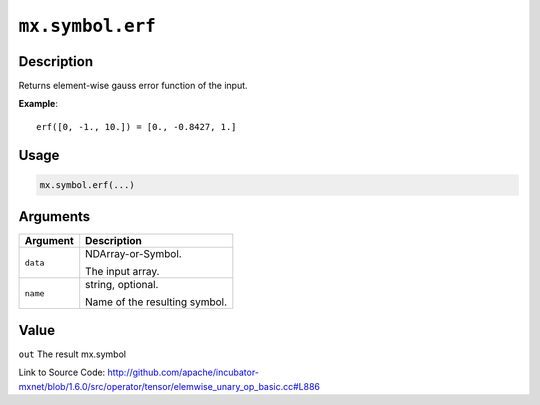 

``mx.symbol.erf``
==================================

Description
----------------------

Returns element-wise gauss error function of the input.


**Example**::

	 
	 erf([0, -1., 10.]) = [0., -0.8427, 1.]
	 
	 
	 

Usage
----------

.. code:: r

	mx.symbol.erf(...)

Arguments
------------------

+----------------------------------------+------------------------------------------------------------+
| Argument                               | Description                                                |
+========================================+============================================================+
| ``data``                               | NDArray-or-Symbol.                                         |
|                                        |                                                            |
|                                        | The input array.                                           |
+----------------------------------------+------------------------------------------------------------+
| ``name``                               | string, optional.                                          |
|                                        |                                                            |
|                                        | Name of the resulting symbol.                              |
+----------------------------------------+------------------------------------------------------------+

Value
----------

``out`` The result mx.symbol


Link to Source Code: http://github.com/apache/incubator-mxnet/blob/1.6.0/src/operator/tensor/elemwise_unary_op_basic.cc#L886

